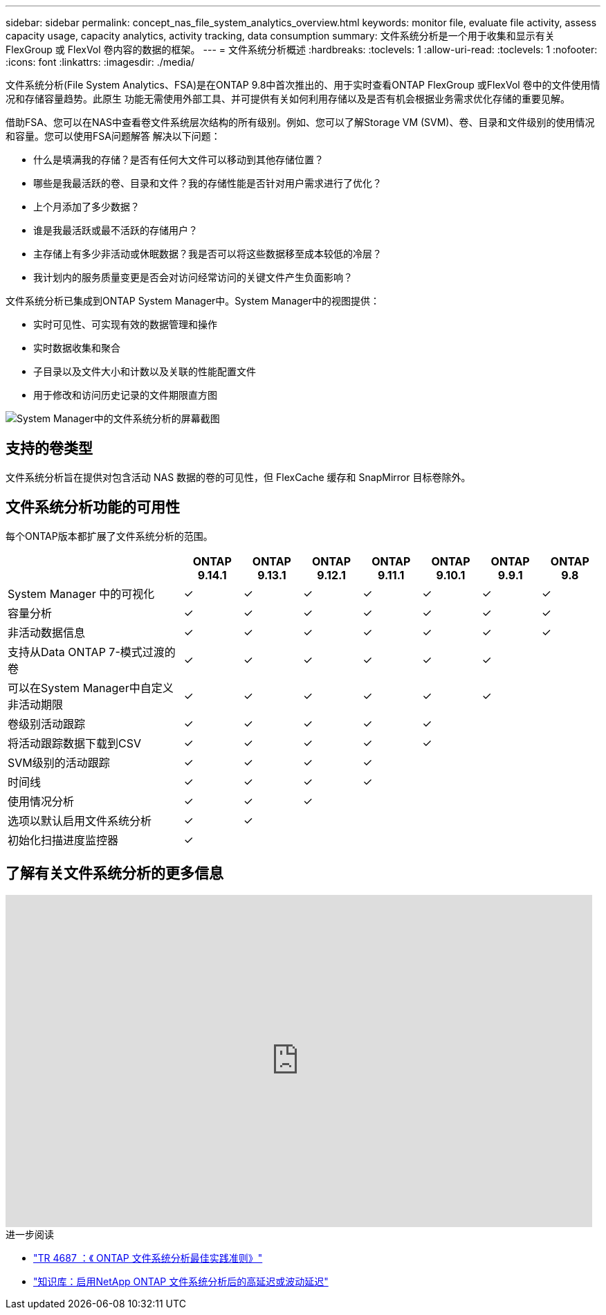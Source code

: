 ---
sidebar: sidebar 
permalink: concept_nas_file_system_analytics_overview.html 
keywords: monitor file, evaluate file activity, assess capacity usage, capacity analytics, activity tracking, data consumption 
summary: 文件系统分析是一个用于收集和显示有关 FlexGroup 或 FlexVol 卷内容的数据的框架。 
---
= 文件系统分析概述
:hardbreaks:
:toclevels: 1
:allow-uri-read: 
:toclevels: 1
:nofooter: 
:icons: font
:linkattrs: 
:imagesdir: ./media/


[role="lead"]
文件系统分析(File System Analytics、FSA)是在ONTAP 9.8中首次推出的、用于实时查看ONTAP FlexGroup 或FlexVol 卷中的文件使用情况和存储容量趋势。此原生 功能无需使用外部工具、并可提供有关如何利用存储以及是否有机会根据业务需求优化存储的重要见解。

借助FSA、您可以在NAS中查看卷文件系统层次结构的所有级别。例如、您可以了解Storage VM (SVM)、卷、目录和文件级别的使用情况和容量。您可以使用FSA问题解答 解决以下问题：

* 什么是填满我的存储？是否有任何大文件可以移动到其他存储位置？
* 哪些是我最活跃的卷、目录和文件？我的存储性能是否针对用户需求进行了优化？
* 上个月添加了多少数据？
* 谁是我最活跃或最不活跃的存储用户？
* 主存储上有多少非活动或休眠数据？我是否可以将这些数据移至成本较低的冷层？
* 我计划内的服务质量变更是否会对访问经常访问的关键文件产生负面影响？


文件系统分析已集成到ONTAP System Manager中。System Manager中的视图提供：

* 实时可见性、可实现有效的数据管理和操作
* 实时数据收集和聚合
* 子目录以及文件大小和计数以及关联的性能配置文件
* 用于修改和访问历史记录的文件期限直方图


image:flexgroup1.png["System Manager中的文件系统分析的屏幕截图"]



== 支持的卷类型

文件系统分析旨在提供对包含活动 NAS 数据的卷的可见性，但 FlexCache 缓存和 SnapMirror 目标卷除外。



== 文件系统分析功能的可用性

每个ONTAP版本都扩展了文件系统分析的范围。

[cols="3,1,1,1,1,1,1,1"]
|===
|  | ONTAP 9.14.1 | ONTAP 9.13.1 | ONTAP 9.12.1 | ONTAP 9.11.1 | ONTAP 9.10.1 | ONTAP 9.9.1 | ONTAP 9.8 


| System Manager 中的可视化 | ✓ | ✓ | ✓ | ✓ | ✓ | ✓ | ✓ 


| 容量分析 | ✓ | ✓ | ✓ | ✓ | ✓ | ✓ | ✓ 


| 非活动数据信息 | ✓ | ✓ | ✓ | ✓ | ✓ | ✓ | ✓ 


| 支持从Data ONTAP 7-模式过渡的卷 | ✓ | ✓ | ✓ | ✓ | ✓ | ✓ |  


| 可以在System Manager中自定义非活动期限 | ✓ | ✓ | ✓ | ✓ | ✓ | ✓ |  


| 卷级别活动跟踪 | ✓ | ✓ | ✓ | ✓ | ✓ |  |  


| 将活动跟踪数据下载到CSV | ✓ | ✓ | ✓ | ✓ | ✓ |  |  


| SVM级别的活动跟踪 | ✓ | ✓ | ✓ | ✓ |  |  |  


| 时间线 | ✓ | ✓ | ✓ | ✓ |  |  |  


| 使用情况分析 | ✓ | ✓ | ✓ |  |  |  |  


| 选项以默认启用文件系统分析 | ✓ | ✓ |  |  |  |  |  


| 初始化扫描进度监控器 | ✓ |  |  |  |  |  |  
|===


== 了解有关文件系统分析的更多信息

video::0oRHfZIYurk[youtube,width=848,height=480]
.进一步阅读
* link:https://www.netapp.com/media/20707-tr-4867.pdf["TR 4687 ：《 ONTAP 文件系统分析最佳实践准则》"^]
* link:https://kb.netapp.com/Advice_and_Troubleshooting/Data_Storage_Software/ONTAP_OS/High_or_fluctuating_latency_after_turning_on_NetApp_ONTAP_File_System_Analytics["知识库：启用NetApp ONTAP 文件系统分析后的高延迟或波动延迟"^]

